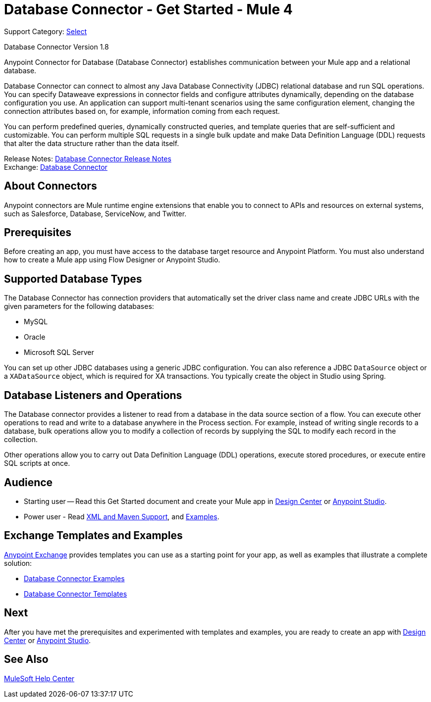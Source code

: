 = Database Connector - Get Started - Mule 4
:page-aliases: connectors::db/db-configure-connection.adoc, connectors::db/db-connector-index.adoc


Support Category: https://www.mulesoft.com/legal/versioning-back-support-policy#anypoint-connectors[Select]

Database Connector Version 1.8

Anypoint Connector for Database (Database Connector) establishes communication between your Mule app and a relational database.

Database Connector can connect to almost any Java Database Connectivity (JDBC) relational database and run SQL operations. You can specify Dataweave expressions in connector fields and configure attributes dynamically, depending on the database configuration you use. An application can support multi-tenant scenarios using the same configuration element, changing the connection attributes based on, for example, information coming from each request.

You can perform predefined queries, dynamically constructed queries, and template queries that are self-sufficient and customizable. You can perform multiple SQL requests in a single bulk update and make Data Definition Language (DDL) requests that alter the data structure rather than the data itself.

Release Notes: xref:release-notes::connector/connector-db.adoc[Database Connector Release Notes] +
Exchange: https://www.mulesoft.com/exchange/org.mule.connectors/mule-db-connector/[Database Connector]


== About Connectors

Anypoint connectors are Mule runtime engine extensions that enable you to connect
to APIs and resources on external systems, such as Salesforce, Database, ServiceNow,
and Twitter.

== Prerequisites

Before creating an app, you must have access to the database target resource and
Anypoint Platform. You must also understand how to create a Mule app using
Flow Designer or Anypoint Studio.

== Supported Database Types

The Database Connector has connection providers that automatically set the driver class name and create JDBC URLs with the given parameters for the following databases:

* MySQL
* Oracle
* Microsoft SQL Server

You can set up other JDBC databases using a generic JDBC configuration. You can also reference a JDBC `DataSource` object or a `XADataSource` object, which is required for XA transactions. You typically create the object in Studio using Spring.

== Database Listeners and Operations

The Database connector provides a listener to read from a database in the data source section of a flow.
You can execute other operations to read and write to a database anywhere in the Process section.
For example, instead of writing single records to a database, bulk operations allow you to modify a collection of records by supplying the SQL to modify each record in the collection.


Other operations allow you to carry out Data Definition Language (DDL) operations, execute stored procedures, or execute entire SQL scripts at once.

== Audience

* Starting user -- Read this Get Started document and create your Mule app in
xref:database-connector-design-center.adoc[Design Center] or
xref:database-connector-studio.adoc[Anypoint Studio].
* Power user - Read xref:database-connector-xml-maven.adoc[XML and Maven Support],
and xref:database-connector-examples.adoc[Examples].


== Exchange Templates and Examples

https://www.mulesoft.com/exchange/[Anypoint Exchange] provides templates
you can use as a starting point for your app, as well as examples that illustrate
a complete solution:

* https://www.mulesoft.com/exchange/?search=database&type=example[Database Connector Examples]
* https://www.mulesoft.com/exchange/?search=database&type=template[Database Connector Templates]


== Next

After you have met the prerequisites and experimented with templates
and examples, you are ready to create an app with
xref:database-connector-design-center.adoc[Design Center] or
xref:database-connector-studio.adoc[Anypoint Studio].

== See Also

https://help.mulesoft.com[MuleSoft Help Center]
